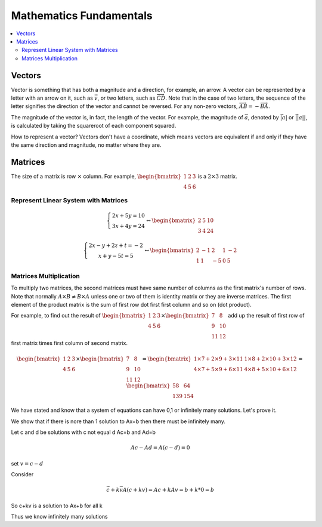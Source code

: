 ************************
Mathematics Fundamentals
************************

.. contents::
	:local: 

.. _vectors:

=======
Vectors
=======
Vector is something that has both a magnitude and a direction, for example, an arrow. A vector can be represented by a letter with an arrow on it, such as :math:`\vec{v}`, or two letters, such as :math:`\overrightarrow{CD}`. Note that in the case of two letters, the sequence of the letter signifies the direction of the vector and cannot be reversed. For any non-zero vectors, :math:`\overrightarrow{AB}=-\overrightarrow{BA}`.

The magnitude of the vector is, in fact, the length of the vector. For example, the magnitude of :math:`\vec{a}`, denoted by :math:`\vec{|a|}` or :math:`\vec{||a||}`, is calculated by taking the squareroot of each component squared.

How to represent a vector? Vectors don't have a coordinate, which means vectors are equivalent if and only if they have the same direction and magnitude, no matter where they are.

.. _matrices:

========
Matrices
========

The size of a matrix is row :math:`\times` column. For example, :math:`\begin{bmatrix}1&2&3\\4&5&6\end{bmatrix}` is a :math:`2\times 3` matrix.

Represent Linear System with Matrices
=====================================

.. math::

	\left\{ 
	\begin{array}{c}
	2x+5y=10\\
	3x+4y=24
	\end{array}
	\right.
	\leftrightarrow
	\begin{bmatrix}
	2&5&10\\
	3&4&24
	\end{bmatrix}
	
.. math::

	\left\{
	\begin{array}{c}
	2x-y+2z+t=-2\\
	x+y-5t=5
	\end{array}
	\right.
	\leftrightarrow
	\begin{bmatrix}
	2&-1&2&1&-2\\
	1&1&-5&0&5
	\end{bmatrix}

Matrices Multiplication
=======================
To multiply two matrices, the second matrices must have same number of columns as the first matrix's number of rows. Note that normally :math:`A\times B \neq B\times A` unless one or two of them is identity matrix or they are inverse matrices. The first element of the product matrix is the sum of first row dot first first column and so on (dot product). 

For example, to find out the result of :math:`\begin{bmatrix}1&2&3\\ 4&5&6 \end{bmatrix} \times \begin{bmatrix} 7&8\\ 9&10\\ 11&12 \end{bmatrix}` add up the result of first row of first matrix times first column of second matrix.

.. math::
	
	\begin{bmatrix}
	1&2&3\\
	4&5&6
	\end{bmatrix}\times
	\begin{bmatrix}
	7&8\\
	9&10\\
	11&12
	\end{bmatrix} = \begin{bmatrix}
	1\times7+2\times9+3\times11&1\times8+2\times10+3\times12\\
	4\times7+5\times9+6\times11&4\times8+5\times10+6\times12
	\end{bmatrix}=\begin{bmatrix}
	58&64\\
	139&154
	\end{bmatrix}

We have stated and know that a system of equations can have 0,1 or infinitely many solutions. Let's prove it.

We show that if there is nore than 1 solution to Ax=b then there must be infinitely many.

Let c and d be solutions with c not equal d
Ac=b and Ad=b

.. math::

	Ac-Ad=A(c-d)=0
	

set :math:`v=c-d`

Consider 

.. math::

	\vec{c}+k\vec{v}
	A(c+kv)=Ac+kAv=b+k*0=b

So c+kv is a solution to Ax+b for all k

Thus we know infinitely many solutions